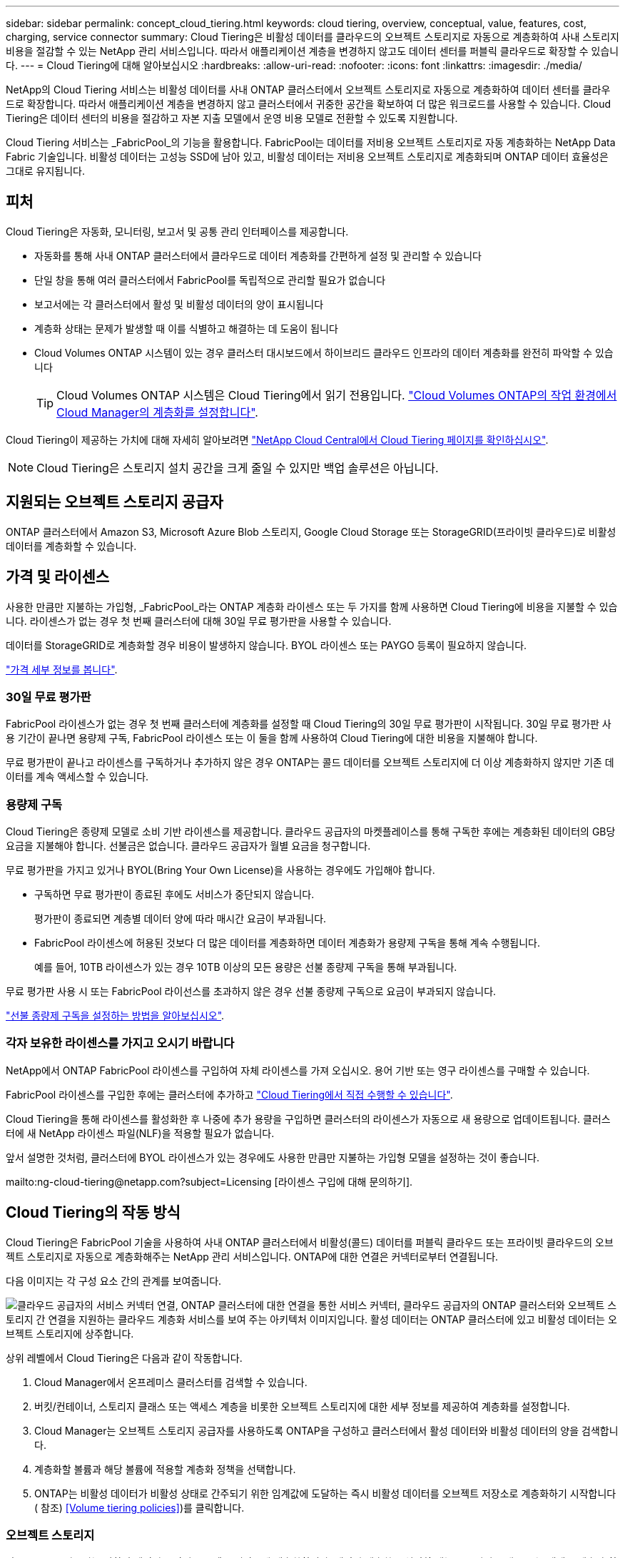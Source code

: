 ---
sidebar: sidebar 
permalink: concept_cloud_tiering.html 
keywords: cloud tiering, overview, conceptual, value, features, cost, charging, service connector 
summary: Cloud Tiering은 비활성 데이터를 클라우드의 오브젝트 스토리지로 자동으로 계층화하여 사내 스토리지 비용을 절감할 수 있는 NetApp 관리 서비스입니다. 따라서 애플리케이션 계층을 변경하지 않고도 데이터 센터를 퍼블릭 클라우드로 확장할 수 있습니다. 
---
= Cloud Tiering에 대해 알아보십시오
:hardbreaks:
:allow-uri-read: 
:nofooter: 
:icons: font
:linkattrs: 
:imagesdir: ./media/


[role="lead"]
NetApp의 Cloud Tiering 서비스는 비활성 데이터를 사내 ONTAP 클러스터에서 오브젝트 스토리지로 자동으로 계층화하여 데이터 센터를 클라우드로 확장합니다. 따라서 애플리케이션 계층을 변경하지 않고 클러스터에서 귀중한 공간을 확보하여 더 많은 워크로드를 사용할 수 있습니다. Cloud Tiering은 데이터 센터의 비용을 절감하고 자본 지출 모델에서 운영 비용 모델로 전환할 수 있도록 지원합니다.

Cloud Tiering 서비스는 _FabricPool_의 기능을 활용합니다. FabricPool는 데이터를 저비용 오브젝트 스토리지로 자동 계층화하는 NetApp Data Fabric 기술입니다. 비활성 데이터는 고성능 SSD에 남아 있고, 비활성 데이터는 저비용 오브젝트 스토리지로 계층화되며 ONTAP 데이터 효율성은 그대로 유지됩니다.



== 피처

Cloud Tiering은 자동화, 모니터링, 보고서 및 공통 관리 인터페이스를 제공합니다.

* 자동화를 통해 사내 ONTAP 클러스터에서 클라우드로 데이터 계층화를 간편하게 설정 및 관리할 수 있습니다
* 단일 창을 통해 여러 클러스터에서 FabricPool를 독립적으로 관리할 필요가 없습니다
* 보고서에는 각 클러스터에서 활성 및 비활성 데이터의 양이 표시됩니다
* 계층화 상태는 문제가 발생할 때 이를 식별하고 해결하는 데 도움이 됩니다
* Cloud Volumes ONTAP 시스템이 있는 경우 클러스터 대시보드에서 하이브리드 클라우드 인프라의 데이터 계층화를 완전히 파악할 수 있습니다
+

TIP: Cloud Volumes ONTAP 시스템은 Cloud Tiering에서 읽기 전용입니다. link:task_tiering.html["Cloud Volumes ONTAP의 작업 환경에서 Cloud Manager의 계층화를 설정합니다"].



Cloud Tiering이 제공하는 가치에 대해 자세히 알아보려면 https://cloud.netapp.com/cloud-tiering["NetApp Cloud Central에서 Cloud Tiering 페이지를 확인하십시오"^].


NOTE: Cloud Tiering은 스토리지 설치 공간을 크게 줄일 수 있지만 백업 솔루션은 아닙니다.



== 지원되는 오브젝트 스토리지 공급자

ONTAP 클러스터에서 Amazon S3, Microsoft Azure Blob 스토리지, Google Cloud Storage 또는 StorageGRID(프라이빗 클라우드)로 비활성 데이터를 계층화할 수 있습니다.



== 가격 및 라이센스

사용한 만큼만 지불하는 가입형, _FabricPool_라는 ONTAP 계층화 라이센스 또는 두 가지를 함께 사용하면 Cloud Tiering에 비용을 지불할 수 있습니다. 라이센스가 없는 경우 첫 번째 클러스터에 대해 30일 무료 평가판을 사용할 수 있습니다.

데이터를 StorageGRID로 계층화할 경우 비용이 발생하지 않습니다. BYOL 라이센스 또는 PAYGO 등록이 필요하지 않습니다.

https://cloud.netapp.com/cloud-tiering["가격 세부 정보를 봅니다"^].



=== 30일 무료 평가판

FabricPool 라이센스가 없는 경우 첫 번째 클러스터에 계층화를 설정할 때 Cloud Tiering의 30일 무료 평가판이 시작됩니다. 30일 무료 평가판 사용 기간이 끝나면 용량제 구독, FabricPool 라이센스 또는 이 둘을 함께 사용하여 Cloud Tiering에 대한 비용을 지불해야 합니다.

무료 평가판이 끝나고 라이센스를 구독하거나 추가하지 않은 경우 ONTAP는 콜드 데이터를 오브젝트 스토리지에 더 이상 계층화하지 않지만 기존 데이터를 계속 액세스할 수 있습니다.



=== 용량제 구독

Cloud Tiering은 종량제 모델로 소비 기반 라이센스를 제공합니다. 클라우드 공급자의 마켓플레이스를 통해 구독한 후에는 계층화된 데이터의 GB당 요금을 지불해야 합니다. 선불금은 없습니다. 클라우드 공급자가 월별 요금을 청구합니다.

무료 평가판을 가지고 있거나 BYOL(Bring Your Own License)을 사용하는 경우에도 가입해야 합니다.

* 구독하면 무료 평가판이 종료된 후에도 서비스가 중단되지 않습니다.
+
평가판이 종료되면 계층별 데이터 양에 따라 매시간 요금이 부과됩니다.

* FabricPool 라이센스에 허용된 것보다 더 많은 데이터를 계층화하면 데이터 계층화가 용량제 구독을 통해 계속 수행됩니다.
+
예를 들어, 10TB 라이센스가 있는 경우 10TB 이상의 모든 용량은 선불 종량제 구독을 통해 부과됩니다.



무료 평가판 사용 시 또는 FabricPool 라이선스를 초과하지 않은 경우 선불 종량제 구독으로 요금이 부과되지 않습니다.

link:task_licensing_cloud_tiering.html["선불 종량제 구독을 설정하는 방법을 알아보십시오"].



=== 각자 보유한 라이센스를 가지고 오시기 바랍니다

NetApp에서 ONTAP FabricPool 라이센스를 구입하여 자체 라이센스를 가져 오십시오. 용어 기반 또는 영구 라이센스를 구매할 수 있습니다.

FabricPool 라이센스를 구입한 후에는 클러스터에 추가하고 link:task_licensing_cloud_tiering.html#adding-a-tiering-license-to-ontap["Cloud Tiering에서 직접 수행할 수 있습니다"].

Cloud Tiering을 통해 라이센스를 활성화한 후 나중에 추가 용량을 구입하면 클러스터의 라이센스가 자동으로 새 용량으로 업데이트됩니다. 클러스터에 새 NetApp 라이센스 파일(NLF)을 적용할 필요가 없습니다.

앞서 설명한 것처럼, 클러스터에 BYOL 라이센스가 있는 경우에도 사용한 만큼만 지불하는 가입형 모델을 설정하는 것이 좋습니다.

mailto:ng-cloud-tiering@netapp.com?subject=Licensing [라이센스 구입에 대해 문의하기].



== Cloud Tiering의 작동 방식

Cloud Tiering은 FabricPool 기술을 사용하여 사내 ONTAP 클러스터에서 비활성(콜드) 데이터를 퍼블릭 클라우드 또는 프라이빗 클라우드의 오브젝트 스토리지로 자동으로 계층화해주는 NetApp 관리 서비스입니다. ONTAP에 대한 연결은 커넥터로부터 연결됩니다.

다음 이미지는 각 구성 요소 간의 관계를 보여줍니다.

image:diagram_cloud_tiering.png["클라우드 공급자의 서비스 커넥터 연결, ONTAP 클러스터에 대한 연결을 통한 서비스 커넥터, 클라우드 공급자의 ONTAP 클러스터와 오브젝트 스토리지 간 연결을 지원하는 클라우드 계층화 서비스를 보여 주는 아키텍처 이미지입니다. 활성 데이터는 ONTAP 클러스터에 있고 비활성 데이터는 오브젝트 스토리지에 상주합니다."]

상위 레벨에서 Cloud Tiering은 다음과 같이 작동합니다.

. Cloud Manager에서 온프레미스 클러스터를 검색할 수 있습니다.
. 버킷/컨테이너, 스토리지 클래스 또는 액세스 계층을 비롯한 오브젝트 스토리지에 대한 세부 정보를 제공하여 계층화를 설정합니다.
. Cloud Manager는 오브젝트 스토리지 공급자를 사용하도록 ONTAP을 구성하고 클러스터에서 활성 데이터와 비활성 데이터의 양을 검색합니다.
. 계층화할 볼륨과 해당 볼륨에 적용할 계층화 정책을 선택합니다.
. ONTAP는 비활성 데이터가 비활성 상태로 간주되기 위한 임계값에 도달하는 즉시 비활성 데이터를 오브젝트 저장소로 계층화하기 시작합니다( 참조) <<Volume tiering policies>>)를 클릭합니다.




=== 오브젝트 스토리지

각 ONTAP 클러스터는 비활성 데이터를 단일 오브젝트 저장소에 계층화합니다. 데이터 계층화를 설정할 때는 스토리지 클래스 또는 액세스 계층과 함께 새 버킷/컨테이너를 추가하거나 기존 버킷/컨테이너를 선택할 수 있습니다.

* link:reference_aws_support.html["지원되는 S3 스토리지 클래스에 대해 알아보십시오"]
* link:reference_azure_support.html["지원되는 Azure Blob 액세스 계층에 대해 자세히 알아보십시오"]
* link:reference_google_support.html["지원되는 Google Cloud 스토리지 클래스에 대해 알아보십시오"]




=== 볼륨 계층화 정책

계층화할 볼륨을 선택할 때 각 볼륨에 적용할 _ 볼륨 계층화 정책 _ 을(를) 선택합니다. 계층화 정책은 볼륨의 사용자 데이터 블록을 클라우드로 이동할 시기 또는 시기를 결정합니다.

계층화 정책이 없습니다:: 데이터를 성능 계층의 볼륨에 유지하여 클라우드로 이동하지 않도록 합니다.
콜드 스냅샷(스냅샷만):: ONTAP는 활성 파일 시스템과 공유되지 않는 볼륨의 콜드 스냅샷 블록을 오브젝트 스토리지로 계층화합니다. 읽으면 클라우드 계층의 콜드 데이터 블록이 핫 상태가 되고 성능 계층으로 이동합니다.
+
--
데이터는 Aggregate가 50% 용량에 도달하고 데이터가 냉각 기간에 도달한 후에만 계층화되어 있습니다. 기본 냉각 일 수는 2이지만 일 수는 조정할 수 있습니다.


NOTE: 성능 계층 용량이 70%를 초과하는 경우 클라우드 계층에서 성능 계층으로 쓰기 작업이 해제됩니다. 이 경우 블록이 클라우드 계층에서 직접 액세스됩니다.

--
콜드 사용자 데이터(자동):: ONTAP는 메타데이터를 제외한 볼륨의 모든 콜드 블록을 오브젝트 스토리지에 계층화합니다. 콜드 데이터에는 스냅샷 복사본뿐만 아니라 액티브 파일 시스템의 콜드 사용자 데이터도 포함됩니다.
+
--
랜덤 읽기로 읽는 경우 클라우드 계층의 콜드 데이터 블록이 핫 상태가 되고 성능 계층으로 이동합니다. 인덱스 및 바이러스 백신 검사와 관련된 읽기 작업을 순차적으로 수행하면 클라우드 계층의 콜드 데이터 블록이 성능 계층에 기록되지 않고 차가운 상태를 유지합니다.

데이터는 Aggregate가 50% 용량에 도달하고 데이터가 냉각 기간에 도달한 후에만 계층화되어 있습니다. 냉각 기간은 데이터의 "콜드" 고려 및 오브젝트 저장소로 이동하기 위해 볼륨의 사용자 데이터를 비활성 상태로 유지해야 하는 시간입니다. 기본 냉각 일 수는 31이지만 일 수는 조정할 수 있습니다.


NOTE: 성능 계층 용량이 70%를 초과하는 경우 클라우드 계층에서 성능 계층으로 쓰기 작업이 해제됩니다. 이 경우 블록이 클라우드 계층에서 직접 액세스됩니다.

--
모든 사용자 데이터(모두):: 모든 데이터(메타데이터 제외)는 즉시 오브젝트 스토리지에 대해 콜드 및 계층화되도록 빨리 표시됩니다. 볼륨의 새 블록이 냉각될 때까지 48시간 동안 기다릴 필요가 없습니다. 모든 정책을 설정하기 전에 볼륨에 있는 블록이 콜드 상태가 되려면 48시간이 걸립니다.
+
--
읽으면 클라우드 계층의 콜드 데이터 블록이 콜드 상태를 유지하고 성능 계층에 다시 기록되지 않습니다. 이 정책은 ONTAP 9.6부터 사용할 수 있습니다.

이 계층화 정책을 선택하기 전에 다음 사항을 고려하십시오.

* 데이터를 계층화하면 스토리지 효율성이 즉시 낮아집니다(인라인만 해당).
* 볼륨의 콜드 데이터가 변경되지 않을 것으로 확신하는 경우에만 이 정책을 사용해야 합니다.
* 오브젝트 스토리지는 트랜잭션이 아니므로 변경이 발생할 경우 상당한 조각화가 발생합니다.
* 데이터 보호 관계의 소스 볼륨에 모든 계층화 정책을 할당하기 전에 SnapMirror 전송이 미치는 영향을 고려하십시오.
+
데이터는 즉시 계층화되므로 SnapMirror는 성능 계층이 아닌 클라우드 계층에서 데이터를 읽습니다. 이로 인해 SnapMirror 작업 속도가 느려지며, 다른 계층화 정책을 사용하는 경우에도 나중에 다른 SnapMirror 작업이 느려집니다.



--
모든 DP 사용자 데이터(백업):: 데이터 보호 볼륨의 모든 데이터(메타데이터 제외)가 즉시 클라우드 계층으로 이동됩니다. 읽는 경우 클라우드 계층의 콜드 데이터 블록이 콜드 상태를 유지하고 성능 계층에 다시 기록되지 않습니다(ONTAP 9.4부터 시작).
+
--

NOTE: 이 정책은 ONTAP 9.5 이전 버전에 사용할 수 있습니다. ONTAP 9.6부터 * All * 계층화 정책으로 대체되었습니다.

--

